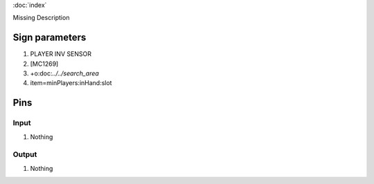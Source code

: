 :doc:`index`

Missing Description

Sign parameters
===============

#. PLAYER INV SENSOR
#. [MC1269]
#. +o:doc:`../../search_area`
#. item=minPlayers:inHand:slot

Pins
====

Input
-----

#. Nothing

Output
------

#. Nothing

